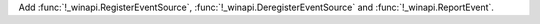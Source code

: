 Add :func:`!_winapi.RegisterEventSource`,
:func:`!_winapi.DeregisterEventSource` and :func:`!_winapi.ReportEvent`.
